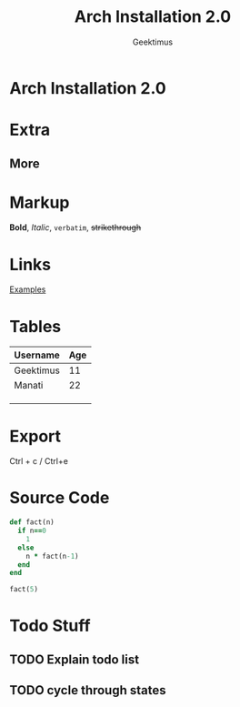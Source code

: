 #+TITLE: Arch Installation 2.0
#+DESCRIPTION: This is the basic installation of ArchLinux on my personal box with everything I need to be kind of productive... :)
#+AUTHOR: Geektimus

* Arch Installation 2.0

* Extra
** More
* Markup
*Bold*, /Italic/, =verbatim=, +strikethrough+

* Links
[[http://example.com][Examples]]

* Tables

| Username  | Age |
|-----------+-----|
| Geektimus |  11 |
| Manati    |  22 |
|           |     |
|           |     |
|           |     |

* Export
Ctrl + c / Ctrl+e

* Source Code

#+begin_src ruby
def fact(n)
  if n==0
    1
  else
    n * fact(n-1)
  end
end

fact(5)
#+end_src

#+RESULTS:
: 120

* Todo Stuff
** TODO Explain todo list
** TODO cycle through states
